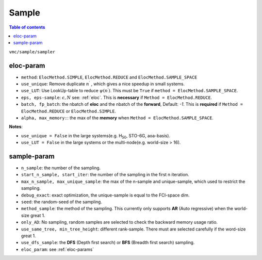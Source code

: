 
Sample
######

.. contents:: Table of contents
   :local:
   :backlinks: entry
   :depth: 2

``vmc/sample/sampler``

.. code-block:: python
    :linenos:

    class Sampler:

        def __init__(
            self,
            nqs: DDP,
            ele_info: ElectronInfo,
            eloc_param: Optional[dict] = None,
            n_sample: int = 100,
            start_iter: int = 100,
            start_n_sample: Optional[int] = None,
            # therm_step: int = 2000,
            debug_exact: bool = False,
            seed: int = 100,
            # record_sample: bool = False,
            # max_memory: float = 4,
            # alpha: float = 0.25,
            dtype=torch.double,
            method_sample="AR",
            use_same_tree: bool = False,
            max_n_sample: Optional[int] = None,
            max_unique_sample: Optional[int] = None,
            # use_LUT: bool = False,
            # use_unique: bool = True,
            # reduce_psi: bool = False,
            # eps: float = 1e-10,
            only_AD: bool = False,
            only_sample: bool = False,
            use_sample_space: bool = False,
            min_batch: int = 10000,
            min_tree_height: Optional[int] = None,
            det_lut: Optional[DetLUT] = None,
            use_dfs_sample: bool = False,
            use_spin_raising: bool = False,
            spin_raising_coeff: float = 1.0,
            given_state: Optional[Tensor] = None,
        ) -> None:

.. _eloc-params:

eloc-param
==========

.. code-block:: python
    :linenos:

    eloc_param = {
        "method": ElocMethod.REDUCE,
        "use_unique": False,
        "use_LUT": False,
        "eps": 1e-2,
        "eps-sample": 100,
        # "alpha": 1.5,
        # "max_memory": 5,
        "batch": 1024,
        "fp_batch": 300000,
    }

* ``method``: ``ElocMethod.SIMPLE``, ``ElocMethod.REDUCE`` and ``ElocMethod.SAMPLE_SPACE``

* ``use_unique``: Remove duplicate :math:`n^{\prime}` , which gives a nice speedup in small systems.

* ``use_LUT``: Use LookUp-table to reduce :math:`\psi(n^{\prime})`. This must be ``True`` if ``method = ElocMethod.SAMPLE_SPACE``.

* ``eps, eps-sample``: :math:`\epsilon, N` see: :ref:`eloc`. This is **necessary** if ``Method = ElocMethod.REDUCE``.

* ``batch, fp_batch``: the nbatch of **eloc** and the nbatch of the **forward**, Default: `-1`. 
  This is **required** if ``Method = ElocMethod.REDUCE`` or ``ElocMethod.SIMPLE``.

* ``alpha, max_memory:``: the max of the **memory** when ``Method = ElocMethod.SAMPLE_SPACE``.

**Notes**:

* ``use_unique = False`` in the large systems(e.g. H\ :sub:`50`\, STO-6G, aoa-basis).

* ``use_LUT = False`` in the large systems or the multi-node(e.g. world-size > 16).

.. _sample-params:

sample-param
============

.. code-block:: python
    :linenos:

    sampler_param = {
        "n_sample": int(2 * 1e5),
        "start_n_sample": int(2 * 1.0e5),
        "start_iter": 200,
        # "max_n_sample": int(1.0e8),
        # "max_unique_sample": int(6 * 1.0e4),
        "debug_exact": False,  # exact optimization
        "seed": 123,
        "method_sample": "AR",
        # "given_state": given_state,
        "only_AD": False,
        "min_batch": 80000,
        # "det_lut": det_lut,  # only use in CI-NQS exact optimization
        "use_same_tree": True,  # different rank-sample
        "min_tree_height": 12,  # different rank-sample
        "use_dfs_sample": True,
        "eloc_param": eloc_param,
    }

* ``n_sample``: the number of the sampling.

* ``start_n_sample, start_iter``: the number of the sampling in the first n iteration.

* ``max_n_sample, max_unique_sample``: the max of the n-sample and unique-sample, which used to restrict the sampling.

* ``debug_exact``: exact optimization, the unique-sample is equal to the FCI-space dim.

* ``seed``: the random-seed of the sampling.

* ``method_sample``: the method of the sampling. This currently only supports **AR** (Auto regressive) when the world-size great 1.

* ``only_AD``: No sampling, random samples are selected to check the backward memory usage ratio.

* ``use_same_tree, min_tree_height``: different rank-sample. There must are selected carefully if the word-size great 1.

* ``use_dfs_sample``: the **DFS** (Depth first search) or **BFS** (Breadth first search) sampling.

* ``eloc_param``: see :ref:`eloc-params`